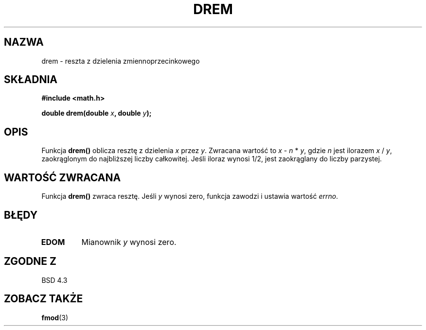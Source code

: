 .\" {PTM/AB/0.1/15-12-1998/"drem - reszta z dzielenia zmiennoprzecinkowego"}
.\" tłumaczenie Adam Byrtek (abyrtek@priv.onet.pl)
.\" Aktualizacja do man-pages 1.45 - A. Krzysztofowicz <ankry@mif.pg.gda.pl>
.\" ------------
.\" Copyright 1993 David Metcalfe (david@prism.demon.co.uk)
.\"
.\" Permission is granted to make and distribute verbatim copies of this
.\" manual provided the copyright notice and this permission notice are
.\" preserved on all copies.
.\"
.\" Permission is granted to copy and distribute modified versions of this
.\" manual under the conditions for verbatim copying, provided that the
.\" entire resulting derived work is distributed under the terms of a
.\" permission notice identical to this one
.\" 
.\" Since the Linux kernel and libraries are constantly changing, this
.\" manual page may be incorrect or out-of-date.  The author(s) assume no
.\" responsibility for errors or omissions, or for damages resulting from
.\" the use of the information contained herein.  The author(s) may not
.\" have taken the same level of care in the production of this manual,
.\" which is licensed free of charge, as they might when working
.\" professionally.
.\" 
.\" Formatted or processed versions of this manual, if unaccompanied by
.\" the source, must acknowledge the copyright and authors of this work.
.\"
.\" References consulted:
.\"     Linux libc source code
.\"     Lewine's _POSIX Programmer's Guide_ (O'Reilly & Associates, 1991)
.\"     386BSD man pages
.\" Modified Sat Jul 24 19:45:03 1993 by Rik Faith (faith@cs.unc.edu)
.\" ------------
.TH DREM 3 1993-06-06 "" "Podręcznik programisty Linuksa"
.SH NAZWA
drem \- reszta z dzielenia zmiennoprzecinkowego
.SH SKŁADNIA
.nf
.B #include <math.h>
.sp
.BI "double drem(double " x ", double " y );
.fi
.SH OPIS
Funkcja \fBdrem()\fP oblicza resztę z dzielenia \fIx\fP przez \fIy\fP.
Zwracana wartość to \fIx\fP - \fIn\fP * \fIy\fP, gdzie \fIn\fP jest ilorazem
\fIx\fP / \fIy\fP, zaokrąglonym do najbliższej liczby całkowitej. Jeśli
iloraz wynosi 1/2, jest zaokrąglany do liczby parzystej.
.SH "WARTOŚĆ ZWRACANA"
Funkcja \fBdrem()\fP zwraca resztę. Jeśli \fIy\fP wynosi zero, funkcja
zawodzi i ustawia wartość \fIerrno\fP.
.SH BŁĘDY
.TP
.B EDOM
Mianownik \fIy\fP wynosi zero.
.SH "ZGODNE Z"
BSD 4.3
.SH "ZOBACZ TAKŻE"
.BR fmod (3)
